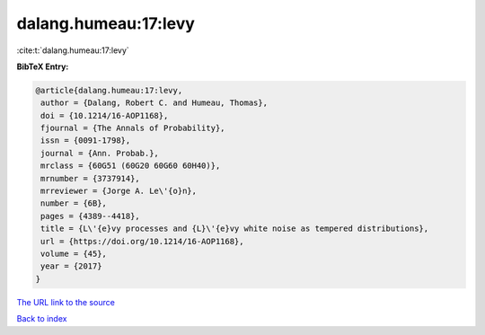 dalang.humeau:17:levy
=====================

:cite:t:`dalang.humeau:17:levy`

**BibTeX Entry:**

.. code-block:: bibtex

   @article{dalang.humeau:17:levy,
    author = {Dalang, Robert C. and Humeau, Thomas},
    doi = {10.1214/16-AOP1168},
    fjournal = {The Annals of Probability},
    issn = {0091-1798},
    journal = {Ann. Probab.},
    mrclass = {60G51 (60G20 60G60 60H40)},
    mrnumber = {3737914},
    mrreviewer = {Jorge A. Le\'{o}n},
    number = {6B},
    pages = {4389--4418},
    title = {L\'{e}vy processes and {L}\'{e}vy white noise as tempered distributions},
    url = {https://doi.org/10.1214/16-AOP1168},
    volume = {45},
    year = {2017}
   }
`The URL link to the source <ttps://doi.org/10.1214/16-AOP1168}>`_


`Back to index <../By-Cite-Keys.html>`_
